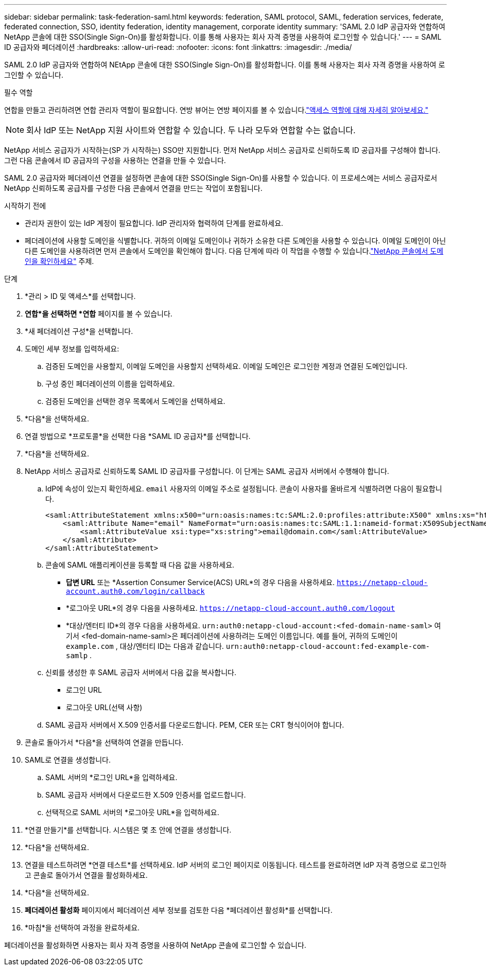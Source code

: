 ---
sidebar: sidebar 
permalink: task-federation-saml.html 
keywords: federation, SAML protocol, SAML, federation services,  federate, federated connection, SSO, identity federation, identity management, corporate identity 
summary: 'SAML 2.0 IdP 공급자와 연합하여 NetApp 콘솔에 대한 SSO(Single Sign-On)를 활성화합니다.  이를 통해 사용자는 회사 자격 증명을 사용하여 로그인할 수 있습니다.' 
---
= SAML ID 공급자와 페더레이션
:hardbreaks:
:allow-uri-read: 
:nofooter: 
:icons: font
:linkattrs: 
:imagesdir: ./media/


[role="lead"]
SAML 2.0 IdP 공급자와 연합하여 NEtApp 콘솔에 대한 SSO(Single Sign-On)를 활성화합니다.  이를 통해 사용자는 회사 자격 증명을 사용하여 로그인할 수 있습니다.

.필수 역할
연합을 만들고 관리하려면 연합 관리자 역할이 필요합니다.  연방 뷰어는 연방 페이지를 볼 수 있습니다.link:reference-iam-predefined-roles.html["액세스 역할에 대해 자세히 알아보세요."]


NOTE: 회사 IdP 또는 NetApp 지원 사이트와 연합할 수 있습니다.  두 나라 모두와 연합할 수는 없습니다.

NetApp 서비스 공급자가 시작하는(SP 가 시작하는) SSO만 지원합니다.  먼저 NetApp 서비스 공급자로 신뢰하도록 ID 공급자를 구성해야 합니다.  그런 다음 콘솔에서 ID 공급자의 구성을 사용하는 연결을 만들 수 있습니다.

SAML 2.0 공급자와 페더레이션 연결을 설정하면 콘솔에 대한 SSO(Single Sign-On)를 사용할 수 있습니다.  이 프로세스에는 서비스 공급자로서 NetApp 신뢰하도록 공급자를 구성한 다음 콘솔에서 연결을 만드는 작업이 포함됩니다.

.시작하기 전에
* 관리자 권한이 있는 IdP 계정이 필요합니다.  IdP 관리자와 협력하여 단계를 완료하세요.
* 페더레이션에 사용할 도메인을 식별합니다.  귀하의 이메일 도메인이나 귀하가 소유한 다른 도메인을 사용할 수 있습니다.  이메일 도메인이 아닌 다른 도메인을 사용하려면 먼저 콘솔에서 도메인을 확인해야 합니다.  다음 단계에 따라 이 작업을 수행할 수 있습니다.link:task-federation-verify-domain.html["NetApp 콘솔에서 도메인을 확인하세요"] 주제.


.단계
. *관리 > ID 및 액세스*를 선택합니다.
. *연합*을 선택하면 *연합* 페이지를 볼 수 있습니다.
. *새 페더레이션 구성*을 선택합니다.
. 도메인 세부 정보를 입력하세요:
+
.. 검증된 도메인을 사용할지, 이메일 도메인을 사용할지 선택하세요.  이메일 도메인은 로그인한 계정과 연결된 도메인입니다.
.. 구성 중인 페더레이션의 이름을 입력하세요.
.. 검증된 도메인을 선택한 경우 목록에서 도메인을 선택하세요.


. *다음*을 선택하세요.
. 연결 방법으로 *프로토콜*을 선택한 다음 *SAML ID 공급자*를 선택합니다.
. *다음*을 선택하세요.
. NetApp 서비스 공급자로 신뢰하도록 SAML ID 공급자를 구성합니다.  이 단계는 SAML 공급자 서버에서 수행해야 합니다.
+
.. IdP에 속성이 있는지 확인하세요. `email` 사용자의 이메일 주소로 설정됩니다.  콘솔이 사용자를 올바르게 식별하려면 다음이 필요합니다.
+
[source, xml]
----
<saml:AttributeStatement xmlns:x500="urn:oasis:names:tc:SAML:2.0:profiles:attribute:X500" xmlns:xs="http://www.w3.org/2001/XMLSchema" xmlns:xsi="http://www.w3.org/2001/XMLSchema-instance">
    <saml:Attribute Name="email" NameFormat="urn:oasis:names:tc:SAML:1.1:nameid-format:X509SubjectName">
        <saml:AttributeValue xsi:type="xs:string">email@domain.com</saml:AttributeValue>
    </saml:Attribute>
</saml:AttributeStatement>
----
.. 콘솔에 SAML 애플리케이션을 등록할 때 다음 값을 사용하세요.
+
*** *답변 URL* 또는 *Assertion Consumer Service(ACS) URL*의 경우 다음을 사용하세요. `https://netapp-cloud-account.auth0.com/login/callback`
*** *로그아웃 URL*의 경우 다음을 사용하세요. `https://netapp-cloud-account.auth0.com/logout`
*** *대상/엔터티 ID*의 경우 다음을 사용하세요. `urn:auth0:netapp-cloud-account:<fed-domain-name-saml>` 여기서 <fed-domain-name-saml>은 페더레이션에 사용하려는 도메인 이름입니다.  예를 들어, 귀하의 도메인이 `example.com` , 대상/엔터티 ID는 다음과 같습니다. `urn:auth0:netapp-cloud-account:fed-example-com-samlp` .


.. 신뢰를 생성한 후 SAML 공급자 서버에서 다음 값을 복사합니다.
+
*** 로그인 URL
*** 로그아웃 URL(선택 사항)


.. SAML 공급자 서버에서 X.509 인증서를 다운로드합니다.  PEM, CER 또는 CRT 형식이어야 합니다.


. 콘솔로 돌아가서 *다음*을 선택하여 연결을 만듭니다.
. SAML로 연결을 생성합니다.
+
.. SAML 서버의 *로그인 URL*을 입력하세요.
.. SAML 공급자 서버에서 다운로드한 X.509 인증서를 업로드합니다.
.. 선택적으로 SAML 서버의 *로그아웃 URL*을 입력하세요.


. *연결 만들기*를 선택합니다.  시스템은 몇 초 안에 연결을 생성합니다.
. *다음*을 선택하세요.
. 연결을 테스트하려면 *연결 테스트*를 선택하세요.  IdP 서버의 로그인 페이지로 이동됩니다.  테스트를 완료하려면 IdP 자격 증명으로 로그인하고 콘솔로 돌아가서 연결을 활성화하세요.
. *다음*을 선택하세요.
. *페더레이션 활성화* 페이지에서 페더레이션 세부 정보를 검토한 다음 *페더레이션 활성화*를 선택합니다.
. *마침*을 선택하여 과정을 완료하세요.


페더레이션을 활성화하면 사용자는 회사 자격 증명을 사용하여 NetApp 콘솔에 로그인할 수 있습니다.
